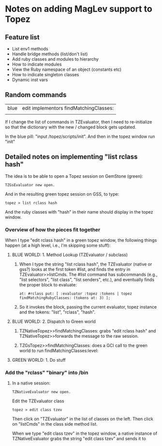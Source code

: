 * Notes on adding MagLev support to Topez
** Feature list
   + List env1 methods
   + Handle bridge methods (list/don't list)
   + Add ruby classes and modules to hierarchy
   + How to indicate modules
   + View the Ruby namespace of an object (constants etc)
   + How to indicate singleton classes
   + Dynamic inst vars


** Random commands

   | blue | edit implementors findMatchingClasses: |
   |      |                                        |


   If I change the list of commands in TZEvaluator, then I need to
   re-initialize so that the dictionary with the new / changed block gets
   updated.

   In the blue pill: "input /topez/scripts/init". And then in the topez
   window run "init"

** Detailed notes on implementing "list rclass hash"

   The idea is to be able to open a Topez session on GemStone (green):
   #+begin_src smalltalk
     TZGsEvaluator new open.
   #+end_src

   And in the resulting green topez session on GSS, to type:
   #+begin_src smalltalk
     topez > list rclass hash
   #+end_src

   And the ruby classes with "hash" in their name should display in the
   topez window.

*** Overview of how the pieces fit together

    When I type "edit rclass hash" in a green topez window, the following
    things happen (at a high level, i.e., I'm skipping some stuff):

**** BLUE WORLD: 1. Method Lookup  (TZEvaluator / subclass)

     1. When I type the string "list rclass hash", the TZEvaluator (native
        or gss?) looks at the first token #list, and finds the entry in
        TZEvaluator>>listCmds.  The #list command has subcommands (e.g.,
        "list selectors", "list class", "list senders", etc.), and
        eventually finds the proper block to evaluate:

        #+begin_src smalltalk
          at: #rclass put: [ :evaluator :topez :tokens | topez findMatchingRubyClasses: (tokens at: 3) ];
        #+end_src

     2. So it invokes the block, passing the current evaluator, topez
        instance and the tokens: "list", "rclass", "hash".

**** BLUE WORLD: 2. Dispatch to Green world
     1. TZNativeTopez>>findMatchingClasses: grabs "edit rclass hash" and
        TZNativeTopez>>forwards the message to the raw session.

     2. TZGsTopez>>findMatchingClasses: does a GCI call to the green world
        to run findMatchingClasses:level:
**** GREEN WORLD: 1. Do stuff

*** Add the "rclass" "binary" into /bin

    1. In a native session:
       #+begin_src smalltalk
         TZNativeEvaluator new open.
       #+end_src

       Edit the TZEvaluator class
       #+begin_src smalltalk
         topez > edit class tzev
       #+end_src
       Then click on "TZEvaluator" in the list of classes on the left.
       Then click on "listCmds" in the class side method list.

       When we type "edit class tzev" in the  topez window, a
       native instance of TZNativeEvaluator grabs the string "edit class
       tzev" and sends it to
